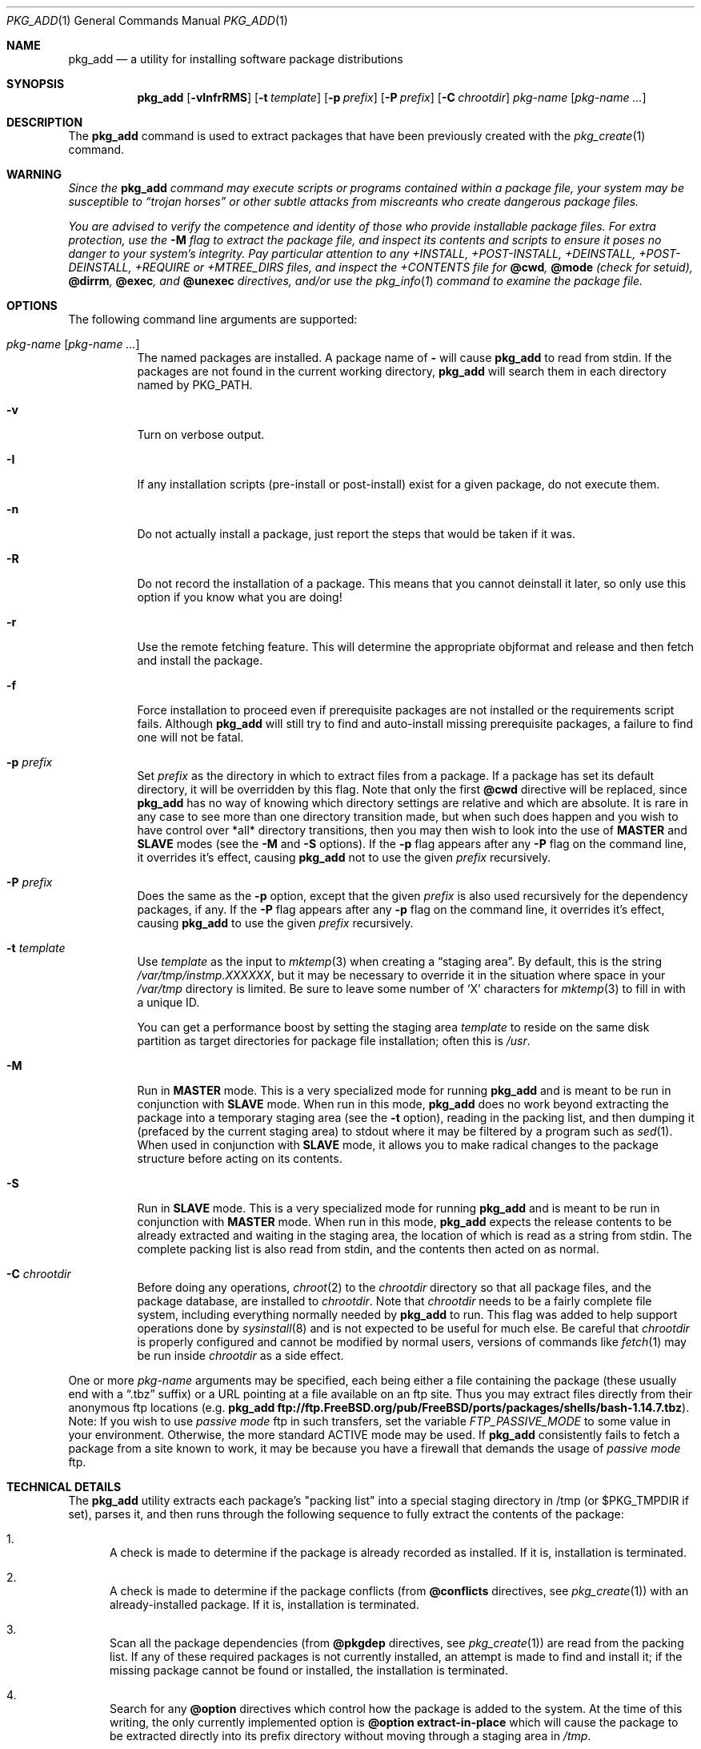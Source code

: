.\"
.\" FreeBSD install - a package for the installation and maintainance
.\" of non-core utilities.
.\"
.\" Redistribution and use in source and binary forms, with or without
.\" modification, are permitted provided that the following conditions
.\" are met:
.\" 1. Redistributions of source code must retain the above copyright
.\"    notice, this list of conditions and the following disclaimer.
.\" 2. Redistributions in binary form must reproduce the above copyright
.\"    notice, this list of conditions and the following disclaimer in the
.\"    documentation and/or other materials provided with the distribution.
.\"
.\" Jordan K. Hubbard
.\"
.\" $FreeBSD: src/usr.sbin/pkg_install/add/pkg_add.1,v 1.66.2.1 2005/11/17 18:08:58 krion Exp $
.\"
.Dd November 12, 2005
.Dt PKG_ADD 1
.Os
.Sh NAME
.Nm pkg_add
.Nd a utility for installing software package distributions
.Sh SYNOPSIS
.Nm
.Op Fl vInfrRMS
.Op Fl t Ar template
.Op Fl p Ar prefix
.Op Fl P Ar prefix
.Op Fl C Ar chrootdir
.Ar pkg-name Op Ar pkg-name ...
.Sh DESCRIPTION
The
.Nm
command is used to extract packages that have been previously created
with the
.Xr pkg_create 1
command.
.Sh WARNING
.Bf -emphasis
Since the
.Nm
command may execute scripts or programs contained within a package file,
your system may be susceptible to
.Dq Em trojan horses
or other subtle
attacks from miscreants who create dangerous package files.
.Pp
You are advised to verify the competence and identity of those who
provide installable package files.
For extra protection, use the
.Fl M
flag to extract the package file, and inspect its contents and scripts to
ensure it poses no danger to your system's integrity.
Pay particular
attention to any +INSTALL, +POST-INSTALL, +DEINSTALL, +POST-DEINSTALL,
+REQUIRE or +MTREE_DIRS files, and inspect the +CONTENTS file for
.Cm @cwd ,
.Cm @mode
(check for setuid),
.Cm @dirrm ,
.Cm @exec ,
and
.Cm @unexec
directives, and/or use the
.Xr pkg_info 1
command to examine the package file.
.Ef
.Sh OPTIONS
The following command line arguments are supported:
.Bl -tag -width indent
.It Ar pkg-name Op Ar pkg-name ...
The named packages are installed.
A package name of
.Fl
will cause
.Nm
to read from stdin.
If the packages are not found in the current
working directory,
.Nm
will search them in each directory named by
.Ev PKG_PATH .
.It Fl v
Turn on verbose output.
.It Fl I
If any installation scripts (pre-install or post-install) exist for a given
package, do not execute them.
.It Fl n
Do not actually install a package, just report the steps that
would be taken if it was.
.It Fl R
Do not record the installation of a package.
This means
that you cannot deinstall it later, so only use this option if
you know what you are doing!
.It Fl r
Use the remote fetching feature.
This will determine the appropriate
objformat and release and then fetch and install the package.
.It Fl f
Force installation to proceed even if prerequisite packages are not
installed or the requirements script fails.
Although
.Nm
will still try to find and auto-install missing prerequisite packages,
a failure to find one will not be fatal.
.It Fl p Ar prefix
Set
.Ar prefix
as the directory in which to extract files from a package.
If a package has set its default directory, it will be overridden
by this flag.
Note that only the first
.Cm @cwd
directive will be replaced, since
.Nm
has no way of knowing which directory settings are relative and
which are absolute.
It is rare in any case to see more than one
directory transition made, but when such does happen and you wish
to have control over *all* directory transitions, then you
may then wish to look into the use of
.Cm MASTER
and
.Cm SLAVE
modes (see the
.Fl M
and
.Fl S
options). If the
.Fl p
flag appears after any
.Fl P
flag on the command line, it overrides it's effect, causing
.Nm
not to use the given
.Ar prefix
recursively.
.It Fl P Ar prefix
Does the same as the
.Fl p
option, except that the given
.Ar prefix
is also used recursively for the dependency packages, if any. If the
.Fl P
flag appears after any
.Fl p
flag on the command line, it overrides it's effect, causing
.Nm
to use the given
.Ar prefix
recursively.
.It Fl t Ar template
Use
.Ar template
as the input to
.Xr mktemp 3
when creating a
.Dq staging area .
By default, this is the string
.Pa /var/tmp/instmp.XXXXXX ,
but it may be necessary to override it in the situation where
space in your
.Pa /var/tmp
directory is limited.
Be sure to leave some number of `X' characters
for
.Xr mktemp 3
to fill in with a unique ID.
.Pp
You can get a performance boost by setting the staging area
.Ar template
to reside on the same disk partition as target directories for package
file installation; often this is
.Pa /usr .
.It Fl M
Run in
.Cm MASTER
mode.
This is a very specialized mode for running
.Nm
and is meant to be run in conjunction with
.Cm SLAVE
mode.
When run in this mode,
.Nm
does no work beyond extracting the package into a temporary staging
area (see the
.Fl t
option), reading in the packing list, and then dumping it (prefaced by
the current staging area) to stdout where it may be filtered by a
program such as
.Xr sed 1 .
When used in conjunction with
.Cm SLAVE
mode, it allows you to make radical changes to the package structure
before acting on its contents.
.It Fl S
Run in
.Cm SLAVE
mode.
This is a very specialized mode for running
.Nm
and is meant to be run in conjunction with
.Cm MASTER
mode.
When run in this mode,
.Nm
expects the release contents to be already extracted and waiting
in the staging area, the location of which is read as a string
from stdin.
The complete packing list is also read from stdin,
and the contents then acted on as normal.
.It Fl C Ar chrootdir
Before doing any operations,
.Xr chroot 2
to the
.Ar chrootdir
directory so that all package files, and the package database, are
installed to
.Ar chrootdir .
Note that
.Ar chrootdir
needs to be a fairly complete file system, including everything normally
needed by
.Nm
to run.
This flag was added to help support operations done by
.Xr sysinstall 8
and is not expected to be useful for much else.
Be careful that
.Ar chrootdir
is properly configured and cannot be modified by normal users,
versions of commands like
.Xr fetch 1
may be run inside
.Ar chrootdir
as a side effect.
.El
.Pp
One or more
.Ar pkg-name
arguments may be specified, each being either a file containing the
package (these usually end with a
.Dq .tbz
suffix) or a
URL pointing at a file available on an ftp site.
Thus you may
extract files directly from their anonymous ftp locations (e.g.\&
.Nm
.Li ftp://ftp.FreeBSD.org/pub/FreeBSD/ports/packages/shells/bash-1.14.7.tbz ) .
Note: If you wish to use
.Bf -emphasis
passive mode
.Ef
ftp in such transfers, set
the variable
.Bf -emphasis
FTP_PASSIVE_MODE
.Ef
to some value in your environment.
Otherwise, the more standard
ACTIVE mode may be used.
If
.Nm
consistently fails to fetch a package from a site known to work,
it may be because you have a firewall that demands the usage of
.Bf -emphasis
passive mode
.Ef
ftp.
.Sh TECHNICAL DETAILS
The
.Nm
utility extracts each package's "packing list" into a special staging
directory in /tmp (or $PKG_TMPDIR if set), parses it, and then runs
through the following sequence to fully extract the contents of the package:
.Bl -enum
.It
A check is made to determine if the package is already recorded as installed.
If it is, installation is terminated.
.It
A check is made to determine if the package conflicts (from
.Cm @conflicts
directives, see
.Xr pkg_create 1 )
with an already-installed package.
If it is, installation is terminated.
.It
Scan all the package dependencies (from
.Cm @pkgdep
directives, see
.Xr pkg_create 1 )
are read from the packing list.
If any of these required packages is not currently installed,
an attempt is made to find and install it;
if the missing package cannot be found or installed,
the installation is terminated.
.It
Search for any
.Cm @option
directives which control how the package is added to the system.
At the time of this writing, the only currently implemented option is
.Cm @option extract-in-place
which will cause the package to be extracted directly into its
prefix directory without moving through a staging area in
.Pa /tmp .
.It
If
.Cm @option extract-in-place
is enabled, the package is now extracted directly into its
final location, otherwise it is extracted into the staging area.
.It
If the package contains a
.Ar require
file (see
.Xr pkg_create 1 ) ,
then execute it with the following arguments:
.Bd -ragged -offset indent -compact
.Ar pkg-name
.Ar INSTALL
.Ed
where
.Ar pkg-name
is the name of the package in question and the
.Ar INSTALL
keyword denotes this as an installation requirements check (useful if
you want to have one script serving multiple functions).
.It
If a
.Ar pre-install
script exists for the package, it is then executed with the following
arguments:
.Bd -ragged -offset indent -compact
.Cm script
.Ar pkg-name
.Ar PRE-INSTALL
.Ed
.Pp
where
.Ar pkg-name
is the name of the package in question and
.Ar PRE-INSTALL
is a keyword denoting this as the preinstallation phase.
.Pp
.Sy Note :
The
.Ar PRE-INSTALL
keyword will not appear if separate scripts for pre-install and post-install
are given during package creation time (using the
.Fl i
and
.Fl I
flags to
.Xr pkg_create 1 ) .
.It
If
.Cm @option extract-in-place
is not used, then the packing list (this is the
.Pa +CONTENTS
file) is now used as a guide for moving (or copying, as necessary) files from
the staging area into their final locations.
.It
If the package contains an
.Ar mtreefile
file (see
.Xr pkg_create 1 ) ,
then mtree is invoked as:
.Bd -ragged -offset indent -compact
.Cm mtree
.Fl u
.Fl f
.Ar mtreefile
.Fl d
.Fl e
.Fl p
.Pa prefix
.Ed
where
.Pa prefix
is either the prefix specified with the
.Fl p
or
.Fl P
flag or,
if neither flag was specified, the name of the first directory named by a
.Cm @cwd
directive within this package.
.It
If a
.Ar post-install
script exists for the package, it is then executed as
.Bd -ragged -offset indent -compact
.Cm script
.Ar pkg-name
.Ar POST-INSTALL
.Ed
where
.Ar pkg-name
is the name of the package in question and
.Ar POST-INSTALL
is a keyword denoting this as the post-installation phase.
.Pp
.Sy Note :
The
.Ar POST-INSTALL
keyword will not appear if separate scripts for pre-install and post-install
are given during package creation time (using the
.Fl i
and
.Fl I
flags to
.Xr pkg_create 1 ) .
.Pp
Reasoning behind passing keywords such as
.Ar POST-INSTALL
and
.Ar PRE-INSTALL
is that this allows you to write a single
.Ar install
script that does both
.Dq before and after
actions.
But, separating the
functionality is more advantageous and easier from a maintenance viewpoint.
.It
After installation is complete, a copy of the packing list,
.Ar deinstall
script, description, and display files are copied into
.Pa /var/db/pkg/<pkg-name>
for subsequent possible use by
.Xr pkg_delete 1 .
Any package dependencies are recorded in the other packages'
.Pa /var/db/pkg/<other-pkg>/+REQUIRED_BY
file
(if the environment variable PKG_DBDIR is set, this overrides the
.Pa /var/db/pkg/
path shown above).
.It
Finally, the staging area is deleted and the program terminates.
.El
.Pp
All the scripts are called with the environment variable
.Ev PKG_PREFIX
set to the installation prefix (see the
.Fl p
and
.Fl P
options above).
This allows a package author to write a script
that reliably performs some action on the directory where the package
is installed, even if the user might change it with the
.Fl p
or
.Fl P
flags to
.Cm pkg_add .
.Sh ENVIRONMENT
The value of the
.Ev PKG_PATH
is used if a given package cannot be found.
The environment variable
should be a series of entries separated by colons.
Each entry
consists of a directory name.
The current directory may be indicated
implicitly by an empty directory name, or explicitly by a single
period.
.Pp
The environment variable
.Ev PKG_DBDIR
specifies an alternative location for the installed package database,
default location is
.Pa /var/db/pkg .
.Pp
The environment variables
.Ev PKG_TMPDIR
and
.Ev TMPDIR ,
in that order, are taken to name temporary directories where
.Nm
will attempt to create its staging area in.
If these variables are not present or if the directories named lack
sufficient space, then
.Nm
will use the first of
.Pa /var/tmp ,
.Pa /tmp
or
.Pa /usr/tmp
with sufficient space.
.Pp
The environment variable
.Ev PACKAGEROOT
specifies an alternate location for
.Nm
to fetch from.
The fetch URL is built using this environment variable and the automatic
directory logic that
.Nm
uses when the
.Fl r
option is invoked.
An example setting would be
.Qq Li ftp://ftp3.FreeBSD.org .
.Pp
The environment variable
.Ev PACKAGESITE
specifies an alternate location for
.Nm
to fetch from.
This variable subverts the automatic directory logic
that
.Nm
uses when the
.Fl r
option is invoked.
Thus it should be a complete URL to the remote package file(s).
.Sh FILES
.Bl -tag -width /var/db/pkg -compact
.It Pa /var/tmp
Temporary directory for creating the staging area, if environmental variables
.Ev PKG_TMPDIR
or
.Ev TMPDIR
do not point to a suitable directory.
.It Pa /tmp
Next choice if
.Pa /var/tmp
does not exist or has insufficient space.
.It Pa /usr/tmp
Last choice if
.Pa /var/tmp
and
.Pa /tmp
are not suitable for creating the staging area.
.It Pa /var/db/pkg
Default location of the installed package database.
.El
.Sh SEE ALSO
.Xr pkg_create 1 ,
.Xr pkg_delete 1 ,
.Xr pkg_info 1 ,
.Xr pkg_version 1 ,
.Xr mktemp 3 ,
.Xr sysconf 3 ,
.Xr mtree 8
.Sh AUTHORS
.An Jordan Hubbard
.Sh CONTRIBUTORS
.An John Kohl Aq jtk@rational.com
.Sh BUGS
Hard links between files in a distribution are only preserved if either
(1) the staging area is on the same file system as the target directory of
all the links to the file, or (2) all the links to the file are bracketed by
.Cm @cwd
directives in the contents file,
.Em and
the link names are extracted with a single
.Cm tar
command (not split between
invocations due to exec argument-space limitations--this depends on the
value returned by
.Fn sysconf _SC_ARG_MAX ) .
.Pp
Sure to be others.

